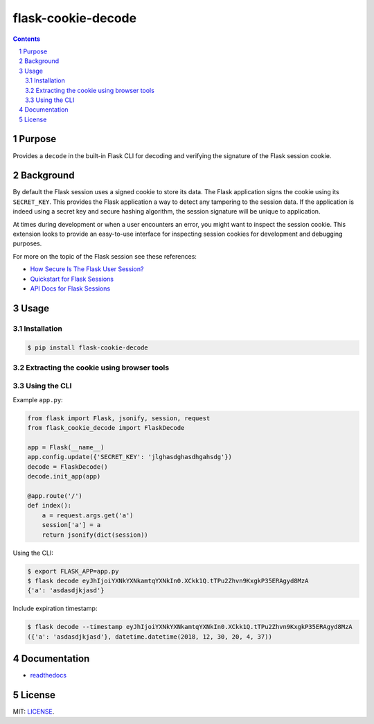 flask-cookie-decode
############

.. image:: https://travis-ci.org/wgwz/flask-cookie-decode.svg?branch=master
    :target: https://travis-ci.org/wgwz/flask-cookie-decode

.. contents::

.. section-numbering::

Purpose
=======

Provides a ``decode`` in the built-in Flask CLI for decoding and verifying the
signature of the Flask session cookie.

Background
==========

By default the Flask session uses a signed cookie to store its data. The Flask
application signs the cookie using its ``SECRET_KEY``. This provides the Flask
application a way to detect any tampering to the session data. If the application
is indeed using a secret key and secure hashing algorithm, the session signature
will be unique to application. 

At times during development or when a user encounters an error, you might want to
inspect the session cookie. This extension looks to provide an easy-to-use interface
for inspecting session cookies for development and debugging purposes.

For more on the topic of the Flask session see these references:

* `How Secure Is The Flask User Session?`_
* `Quickstart for Flask Sessions`_
* `API Docs for Flask Sessions`_

Usage
=====

Installation
------------

.. code-block:: bash

    $ pip install flask-cookie-decode

Extracting the cookie using browser tools
-----------------------------------------

.. image:: https://raw.githubusercontent.com/wgwz/flask-cookie-decode/master/docs/cookie.png
    :alt: Finding the cookie in browser tools
    :width: 100%
    :align: center

Using the CLI
-------------

Example ``app.py``:

.. code-block:: python 

    from flask import Flask, jsonify, session, request
    from flask_cookie_decode import FlaskDecode

    app = Flask(__name__)
    app.config.update({'SECRET_KEY': 'jlghasdghasdhgahsdg'})
    decode = FlaskDecode()
    decode.init_app(app)

    @app.route('/')
    def index():
        a = request.args.get('a')
        session['a'] = a
        return jsonify(dict(session))

Using the CLI:

.. code-block:: bash

    $ export FLASK_APP=app.py
    $ flask decode eyJhIjoiYXNkYXNkamtqYXNkIn0.XCkk1Q.tTPu2Zhvn9KxgkP35ERAgyd8MzA
    {'a': 'asdasdjkjasd'}

Include expiration timestamp:

.. code-block:: bash

    $ flask decode --timestamp eyJhIjoiYXNkYXNkamtqYXNkIn0.XCkk1Q.tTPu2Zhvn9KxgkP35ERAgyd8MzA
    ({'a': 'asdasdjkjasd'}, datetime.datetime(2018, 12, 30, 20, 4, 37))

Documentation
=============

* `readthedocs <https://flask-cookie-decode.readthedocs.io/en/latest/>`_

License
=======

MIT: `LICENSE <https://github.com/wgwz/flask-cookie-decode/blob/master/LICENSE>`_.

.. _`How Secure Is The Flask User Session?`: https://blog.miguelgrinberg.com/post/how-secure-is-the-flask-user-session
.. _`Quickstart for Flask Sessions`: http://flask.pocoo.org/docs/1.0/quickstart/#sessions
.. _`API Docs for Flask Sessions`: http://flask.pocoo.org/docs/1.0/api/#sessions
